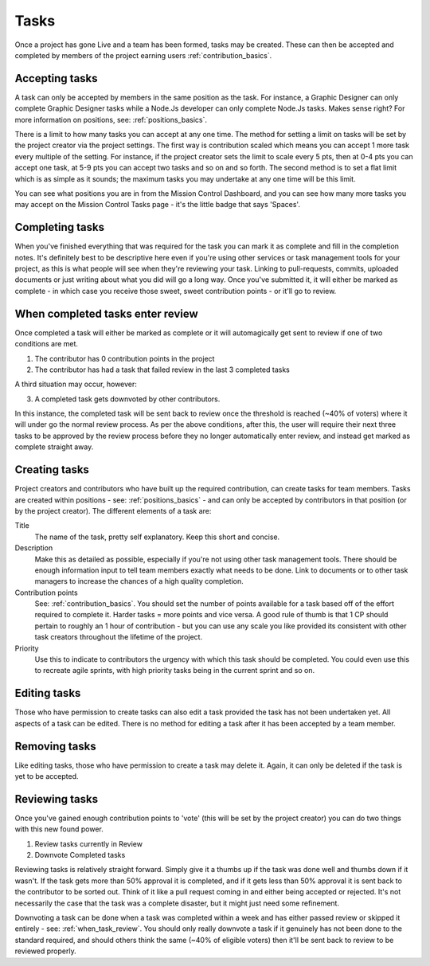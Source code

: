 .. _tasks_basics:

Tasks
===========================

Once a project has gone Live and a team has been formed, tasks may be created. These can then be accepted and completed by members of the project earning users :ref:`contribution_basics`.

Accepting tasks
----------------

A task can only be accepted by members in the same position as the task. For instance, a Graphic Designer can only complete Graphic Designer tasks while a Node.Js developer can only complete Node.Js tasks. Makes sense right? For more information on positions, see: :ref:`positions_basics`.

There is a limit to how many tasks you can accept at any one time. The method for setting a limit on tasks will be set by the project creator via the project settings. The first way is contribution scaled which means you can accept 1 more task every multiple of the setting. For instance, if the project creator sets the limit to scale every 5 pts, then at 0-4 pts you can accept one task, at 5-9 pts you can accept two tasks and so on and so forth. The second method is to set a flat limit which is as simple as it sounds; the maximum tasks you may undertake at any one time will be this limit.

You can see what positions you are in from the Mission Control Dashboard, and you can see how many more tasks you may accept on the Mission Control Tasks page - it's the little badge that says 'Spaces'.

Completing tasks
----------------

When you've finished everything that was required for the task you can mark it as complete and fill in the completion notes. It's definitely best to be descriptive here even if you're using other services or task management tools for your project, as this is what people will see when they're reviewing your task. Linking to pull-requests, commits, uploaded documents or just writing about what you did will go a long way. Once you've submitted it, it will either be marked as complete - in which case you receive those sweet, sweet contribution points - or it'll go to review.

.. _when_task_review:

When completed tasks enter review
----------------------------------------

Once completed a task will either be marked as complete or it will automagically get sent to review if one of two conditions are met.

1. The contributor has 0 contribution points in the project

2. The contributor has had a task that failed review in the last 3 completed tasks

A third situation may occur, however: 

3. A completed task gets downvoted by other contributors. 

In this instance, the completed task will be sent back to review once the threshold is reached (~40% of voters) where it will under go the normal review process. As per the above conditions, after this, the user will require their next three tasks to be approved by the review process before they no longer automatically enter review, and instead get marked as complete straight away.

Creating tasks
----------------

Project creators and contributors who have built up the required contribution, can create tasks for team members. Tasks are created within positions - see: :ref:`positions_basics` - and can only be accepted by contributors in that position (or by the project creator). The different elements of a task are:

Title
    The name of the task, pretty self explanatory. Keep this short and concise.

Description
    Make this as detailed as possible, especially if you're not using other task management tools. There should be enough information input to tell team members exactly what needs to be done. Link to documents or to other task managers to increase the chances of a high quality completion.

Contribution points
    See: :ref:`contribution_basics`. You should set the number of points available for a task based off of the effort required to complete it. Harder tasks = more points and vice versa. A good rule of thumb is that 1 CP should pertain to roughly an 1 hour of contribution - but you can use any scale you like provided its consistent with other task creators throughout the lifetime of the project.

Priority
    Use this to indicate to contributors the urgency with which this task should be completed. You could even use this to recreate agile sprints, with high priority tasks being in the current sprint and so on.


Editing tasks
----------------

Those who have permission to create tasks can also edit a task provided the task has not been undertaken yet. All aspects of a task can be edited. There is no method for editing a task after it has been accepted by a team member.

Removing tasks
----------------

Like editing tasks, those who have permission to create a task may delete it. Again, it can only be deleted if the task is yet to be accepted.

Reviewing tasks
----------------

Once you've gained enough contribution points to 'vote' (this will be set by the project creator) you can do two things with this new found power.

1. Review tasks currently in Review

2. Downvote Completed tasks

Reviewing tasks is relatively straight forward. Simply give it a thumbs up if the task was done well and thumbs down if it wasn't. If the task gets more than 50% approval it is completed, and if it gets less than 50% approval it is sent back to the contributor to be sorted out. Think of it like a pull request coming in and either being accepted or rejected. It's not necessarily the case that the task was a complete disaster, but it might just need some refinement.

Downvoting a task can be done when a task was completed within a week and has either passed review or skipped it entirely - see: :ref:`when_task_review`. You should only really downvote a task if it genuinely has not been done to the standard required, and should others think the same (~40% of eligible voters) then it'll be sent back to review to be reviewed properly.